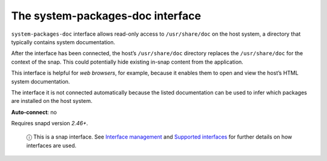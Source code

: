 .. 17788.md

.. \_the-system-packages-doc-interface:

The system-packages-doc interface
=================================

``system-packages-doc`` interface allows read-only access to ``/usr/share/doc`` on the host system, a directory that typically contains system documentation.

After the interface has been connected, the host’s ``/usr/share/doc`` directory replaces the ``/usr/share/doc`` for the context of the snap. This could potentially hide existing in-snap content from the application.

This interface is helpful for *web browsers*, for example, because it enables them to open and view the host’s HTML system documentation.

The interface it is not connected automatically because the listed documentation can be used to infer which packages are installed on the host system.

**Auto-connect**: no

Requires snapd version *2.46+*.

   ⓘ This is a snap interface. See `Interface management <interface-management.md>`__ and `Supported interfaces <supported-interfaces.md>`__ for further details on how interfaces are used.
